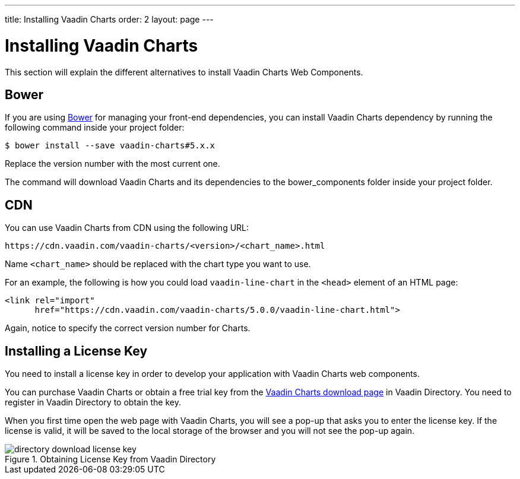 ---
title: Installing Vaadin Charts
order: 2
layout: page
---

[[charts.installing]]
= Installing Vaadin Charts

This section will explain the different alternatives to install Vaadin Charts Web Components.

[[charts.installing.bower]]
== Bower
If you are using http://bower.io[Bower] for managing your front-end dependencies, you can install Vaadin Charts dependency by running the following command inside your project folder:

[subs="normal"]
----
[prompt]#$# [command]#bower# install --save vaadin-charts#[replaceable]#5.x.x#
----

Replace the version number with the most current one.

The command will download Vaadin Charts and its dependencies to the [filename]#bower_components# folder inside your project folder.

[[charts.installing.cdn]]
== CDN

You can use Vaadin Charts from CDN using the following URL:

[subs="normal"]
----
+++https://cdn.vaadin.com/vaadin-charts/+++[replaceable]#<version>#/[replaceable]#<chart_name>#.html
----

Name `<chart_name>` should be replaced with the chart type you want to use.

For an example, the following is how you could load `vaadin-line-chart` in the `<head>` element of an HTML page:

[source, html]
----
<link rel="import"
      href="https://cdn.vaadin.com/vaadin-charts/5.0.0/vaadin-line-chart.html">
----

Again, notice to specify the correct version number for Charts.

[[charts.installing.license]]
== Installing a License Key

You need to install a license key in order to develop your application with Vaadin Charts web components.

You can purchase Vaadin Charts or obtain a free trial key from the link:https://vaadin.com/directory#addon/vaadin-charts[Vaadin Charts download page] in Vaadin Directory.
You need to register in Vaadin Directory to obtain the key.

When you first time open the web page with Vaadin Charts, you will see a pop-up that asks you to enter the license key.
If the license is valid, it will be saved to the local storage of the browser and you will not see the pop-up again.

[[figure.charts.installing.license]]
.Obtaining License Key from Vaadin Directory
image::img/directory-download-license-key.png[]
